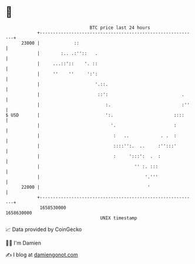 * 👋

#+begin_example
                                   BTC price last 24 hours                    
               +------------------------------------------------------------+ 
         23000 |             ::                                             | 
               |        :.. .:''::   .                                      | 
               |     ...::'::    '. ::                                      | 
               |     ''    ''     ':':                                      | 
               |                     '.::.                                  | 
               |                      ::':                            .     | 
               |                         :.                           :''   | 
   $ USD       |                         ':.                       ::::     | 
               |                           '.                      :        | 
               |                            :   ..            . .  :        | 
               |                            ::::'':.  ..     :'':::'        | 
               |                            :     ':::':  .  :              | 
               |                                    '' :. :::               | 
               |                                        '.'''               | 
         22000 |                                         '                  | 
               +------------------------------------------------------------+ 
                1658530000                                        1658630000  
                                       UNIX timestamp                         
#+end_example
📈 Data provided by CoinGecko

🧑‍💻 I'm Damien

✍️ I blog at [[https://www.damiengonot.com][damiengonot.com]]
